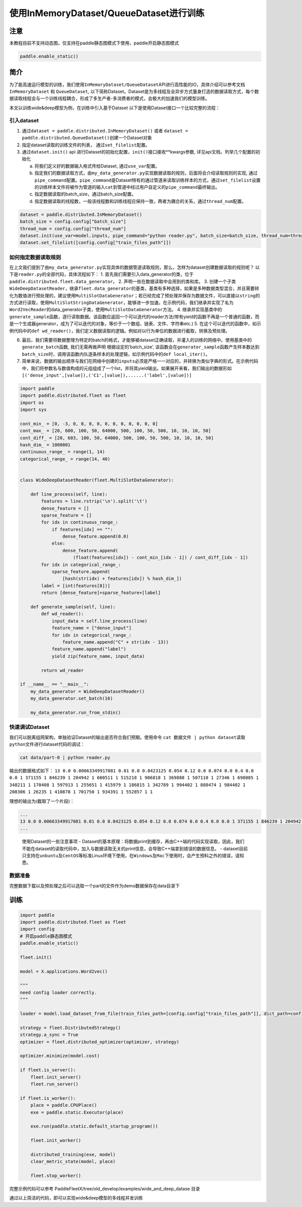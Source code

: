 使用InMemoryDataset/QueueDataset进行训练
========================================

注意
----

本教程目前不支持动态图，仅支持在paddle静态图模式下使用，paddle开启静态图模式

.. code:: python

   paddle.enable_static()

简介
----

为了能高速运行模型的训练，我们使用\ ``InMemoryDataset/QueueDataset``\ API进行高性能的IO，具体介绍可以参考文档\ ``InMemoryDataset``
和 ``QueueDataset``,
以下简称Dataset。Dataset是为多线程及全异步方式量身打造的数据读取方式，每个数据读取线程会与一个训练线程耦合，形成了多生产者-多消费者的模式，会极大的加速我们的模型训练。

本文以训练wide&deep模型为例，在训练中引入基于Dataset
以下是使用Dataset接口一个比较完整的流程：

引入dataset
~~~~~~~~~~~

1. 通过\ ``dataset = paddle.distributed.InMemoryDataset()`` 或者
   ``dataset = paddle.distributed.QueueDataset()``\ 创建一个Dataset对象
2. 指定dataset读取的训练文件的列表， 通过\ ``set_filelist``\ 配置。
3. 通过\ ``dataset.init()`` api
   进行Dataset的初始化配置，\ ``init()``\ 接口接收**kwargs参数,
   详见api文档，列举几个配置的初始化

   a. 将我们定义好的数据输入格式传给Dataset, 通过\ ``use_var``\ 配置。

   b. 指定我们的数据读取方式，由\ ``my_data_generator.py``\ 实现数据读取的规则，后面将会介绍读取规则的实现,
      通过\ ``pipe_command``\ 配置。\ ``pipe_command``\ 是Dataset特有的通过管道来读取训练样本的方式，通过\ ``set_filelist``\ 设置的训练样本文件将被作为管道的输入\ ``cat``\ 到管道中经过用户自定义的\ ``pipe_command``\ 最终输出。

   c. 指定数据读取的batch_size，通过batch_size配置。

   d. 指定数据读取的线程数，一般该线程数和训练线程应保持一致，两者为耦合的关系，通过\ ``thread_num``\ 配置。

.. code:: python

   dataset = paddle.distributed.InMemoryDataset()
   batch_size = config.config["batch_size"]
   thread_num = config.config["thread_num"]
   dataset.init(use_var=model.inputs, pipe_command="python reader.py", batch_size=batch_size, thread_num=thread_num)
   dataset.set_filelist([config.config["train_files_path"]])

如何指定数据读取规则
~~~~~~~~~~~~~~~~~~~~

在上文我们提到了由\ ``my_data_generator.py``\ 实现具体的数据管道读取规则，那么，怎样为dataset创建数据读取的规则呢？
以下是\ ``reader.py``\ 的全部代码，具体流程如下： 1.
首先我们需要引入data_generator的类，位于\ ``paddle.distributed.fleet.data_generator``\ 。
2.
声明一些在数据读取中会用到的类和库。
3.
创建一个子类\ ``WideDeepDatasetReader``\ ，继承\ ``fleet.data_generator``\ 的基类，基类有多种选择，如果是多种数据类型混合，并且需要转化为数值进行预处理的，建议使用\ ``MultiSlotDataGenerator``\ ；若已经完成了预处理并保存为数据文件，可以直接以\ ``string``\ 的方式进行读取，使用\ ``MultiSlotStringDataGenerator``\ ，能够进一步加速。在示例代码，我们继承并实现了名为\ ``Word2VecReader``\ 的data_generator子类，使用\ ``MultiSlotDataGenerator``\ 方法。
4.
继承并实现基类中的\ ``generate_sample``\ 函数，逐行读取数据。该函数应返回一个可以迭代的reader方法(带有yield的函数不再是一个普通的函数，而是一个生成器generator，成为了可以迭代的对象，等价于一个数组、链表、文件、字符串etc.)
5.
在这个可以迭代的函数中，如示例代码中的\ ``def wd_reader()``\ ，我们定义数据读取的逻辑。例如对以行为单位的数据进行截取，转换及预处理。

6. 最后，我们需要将数据整理为特定的batch的格式，才能够被dataset正确读取，并灌入的训练的网络中。使用基类中的\ ``generate_batch``\ 函数, 我们无需再做声明
   根据设定的’batch_size’,
   该函数会在\ ``generator_sample``\ 函数产生样本数达到\ ``batch_size``\ 时，调用该函数内队逐条样本的处理逻辑，如示例代码中的\ ``def local_iter()``\ 。
7. 简单来说，数据的输出顺序与我们在网络中创建的\ ``inputs``\ 必须是严格一一对应的，并转换为类似字典的形式。在示例代码中，我们将参数名与数值构成的元组组成了一个list，并将其yield输出。如果展开来看，我们输出的数据形如\ ``[('dense_input',[value]),('C1',[value]),......('label',[value])]``

.. code:: python

    import paddle
    import paddle.distributed.fleet as fleet
    import os
    import sys

    cont_min_ = [0, -3, 0, 0, 0, 0, 0, 0, 0, 0, 0, 0, 0]
    cont_max_ = [20, 600, 100, 50, 64000, 500, 100, 50, 500, 10, 10, 10, 50]
    cont_diff_ = [20, 603, 100, 50, 64000, 500, 100, 50, 500, 10, 10, 10, 50]
    hash_dim_ = 1000001
    continuous_range_ = range(1, 14)
    categorical_range_ = range(14, 40)


    class WideDeepDatasetReader(fleet.MultiSlotDataGenerator):

        def line_process(self, line):
            features = line.rstrip('\n').split('\t')
            dense_feature = []
            sparse_feature = []
            for idx in continuous_range_:
                if features[idx] == "":
                    dense_feature.append(0.0)
                else:
                    dense_feature.append(
                        (float(features[idx]) - cont_min_[idx - 1]) / cont_diff_[idx - 1])
            for idx in categorical_range_:
                sparse_feature.append(
                    [hash(str(idx) + features[idx]) % hash_dim_])
            label = [int(features[0])]
            return [dense_feature]+sparse_feature+[label]
        
        def generate_sample(self, line):
            def wd_reader():
                input_data = self.line_process(line)
                feature_name = ["dense_input"]
                for idx in categorical_range_:
                    feature_name.append("C" + str(idx - 13))
                feature_name.append("label")
                yield zip(feature_name, input_data)
            
            return wd_reader

    if __name__ == "__main__":
        my_data_generator = WideDeepDatasetReader()
        my_data_generator.set_batch(16)

        my_data_generator.run_from_stdin()

快速调试Dataset
~~~~~~~~~~~~~~~

我们可以脱离组网架构，单独验证Dataset的输出是否符合我们预期。使用命令
``cat 数据文件 | python dataset读取python文件``\ 进行dataset代码的调试：

.. code:: bash

   cat data/part-0 | python reader.py

输出的数据格式如下：
``13 0.0 0.00663349917081 0.01 0.0 0.0423125 0.054 0.12 0.0 0.074 0.0 0.4 0.0 0.0 1 371155 1 846239 1 204942 1 600511 1 515218 1 906818 1 369888 1 507110 1 27346 1 698085 1 348211 1 170408 1 597913 1 255651 1 415979 1 186815 1 342789 1 994402 1 880474 1 984402 1 208306 1 26235 1 410878 1 701750 1 934391 1 552857 1 1``

理想的输出为(截取了一个片段)：

.. code:: bash

   ...
   13 0.0 0.00663349917081 0.01 0.0 0.0423125 0.054 0.12 0.0 0.074 0.0 0.4 0.0 0.0 1 371155 1 846239 1 204942 1 600511 1 515218 1 906818 1 369888 1 507110 1 27346 1 698085 1 348211 1 170408 1 597913 1 255651 1 415979 1 186815 1 342789 1 994402 1 880474 1 984402 1 208306 1 26235 1 410878 1 701750 1 934391 1 552857 1 1
   ...

..

   使用Dataset的一些注意事项 -
   Dataset的基本原理：将数据print到缓存，再由C++端的代码实现读取，因此，我们不能在dataset的读取代码中，加入与数据读取无关的print信息，会导致C++端拿到错误的数据信息。
   -
   dataset目前只支持在\ ``unbuntu``\ 及\ ``CentOS``\ 等标准Linux环境下使用，在\ ``Windows``\ 及\ ``Mac``\ 下使用时，会产生预料之外的错误，请知悉。

数据准备
~~~~~~~~


完整数据下载以及预处理之后可以选取一个part的文件作为demo数据保存在data目录下


训练
----


.. code:: python


   import paddle
   import paddle.distributed.fleet as fleet
   import config
   # 开启paddle静态图模式
   paddle.enable_static()

   fleet.init()

   model = X.applications.Word2vec()

   """
   need config loader correctly.
   """

   loader = model.load_dataset_from_file(train_files_path=[config.config["train_files_path"]], dict_path=config.config["dict_path"])

   strategy = fleet.DistributedStrategy()
   strategy.a_sync = True
   optimizer = fleet.distributed_optimizer(optimizer, strategy)

   optimizer.minimize(model.cost)

   if fleet.is_server():
       fleet.init_server()
       fleet.run_server()

   if fleet.is_worker():
       place = paddle.CPUPlace()
       exe = paddle.static.Executor(place)

       exe.run(paddle.static.default_startup_program())

       fleet.init_worker()

       distributed_training(exe, model)
       clear_metric_state(model, place)

       fleet.stop_worker()

完整示例代码可以参考 PaddleFleetX/tree/old_develop/examples/wide_and_deep_datase 目录



通过以上简洁的代码，即可以实现wide&deep模型的多线程并发训练
